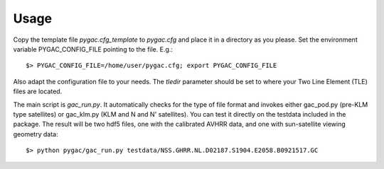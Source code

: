 Usage
-----

Copy the template file *pygac.cfg_template* to *pygac.cfg* and place
it in a directory as you please. Set the environment variable PYGAC_CONFIG_FILE
pointing to the file. E.g.::
 
  $> PYGAC_CONFIG_FILE=/home/user/pygac.cfg; export PYGAC_CONFIG_FILE

Also adapt the configuration file to your needs. The *tledir* parameter should
be set to where your Two Line Element (TLE) files are located.

The main script is *gac_run.py*. It automatically checks for the type of file
format and invokes either gac_pod.py (pre-KLM type satellites) or gac_klm.py
(KLM and N and N' satellites). You can test it directly on the testdata
included in the package. The result will be two hdf5 files, one with the
calibrated AVHRR data, and one with sun-satellite viewing geometry data::

 $> python pygac/gac_run.py testdata/NSS.GHRR.NL.D02187.S1904.E2058.B0921517.GC


